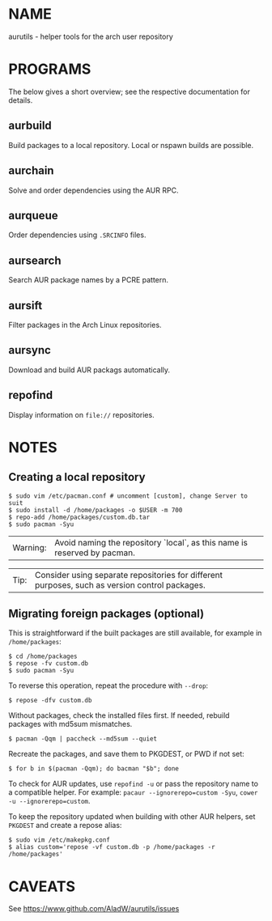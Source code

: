 #+STARTUP: indent
* NAME

aurutils - helper tools for the arch user repository

* PROGRAMS

The below gives a short overview; see the respective documentation for details.

** aurbuild

Build packages to a local repository. Local or nspawn builds are possible.

** aurchain

Solve and order dependencies using the AUR RPC.

** aurqueue

Order dependencies using ~.SRCINFO~ files.

** aursearch

Search AUR package names by a PCRE pattern.

** aursift

Filter packages in the Arch Linux repositories.

** aursync

Download and build AUR packags automatically.

** repofind

Display information on ~file://~ repositories.

* NOTES

** Creating a local repository

#+BEGIN_SRC 
$ sudo vim /etc/pacman.conf # uncomment [custom], change Server to suit
$ sudo install -d /home/packages -o $USER -m 700
$ repo-add /home/packages/custom.db.tar
$ sudo pacman -Syu
#+END_SRC

| Warning: | Avoid naming the repository `local`, as this name is reserved by pacman. |

| Tip: | Consider using separate repositories for different purposes, such as version control packages. |

** Migrating foreign packages (optional)

This is straightforward if the built packages are still available, for example in ~/home/packages~:

#+BEGIN_SRC 
$ cd /home/packages
$ repose -fv custom.db
$ sudo pacman -Syu
#+END_SRC

To reverse this operation, repeat the procedure with ~--drop~:

#+BEGIN_SRC 
$ repose -dfv custom.db
#+END_SRC

Without packages, check the installed files first. If needed, rebuild packages with md5sum mismatches.

#+BEGIN_SRC 
$ pacman -Qqm | paccheck --md5sum --quiet
#+END_SRC

Recreate the packages, and save them to PKGDEST, or PWD if not set:

#+BEGIN_SRC
$ for b in $(pacman -Qqm); do bacman "$b"; done
#+END_SRC

To check for AUR updates, use ~repofind -u~ or pass the repository name to a compatible helper. For example: ~pacaur --ignorerepo=custom -Syu~, ~cower -u --ignorerepo=custom~.

To keep the repository updated when building with other AUR helpers, set ~PKGDEST~ and create a repose alias:

#+BEGIN_SRC
$ sudo vim /etc/makepkg.conf
$ alias custom='repose -vf custom.db -p /home/packages -r /home/packages'
#+END_SRC

* CAVEATS

See https://www.github.com/AladW/aurutils/issues
